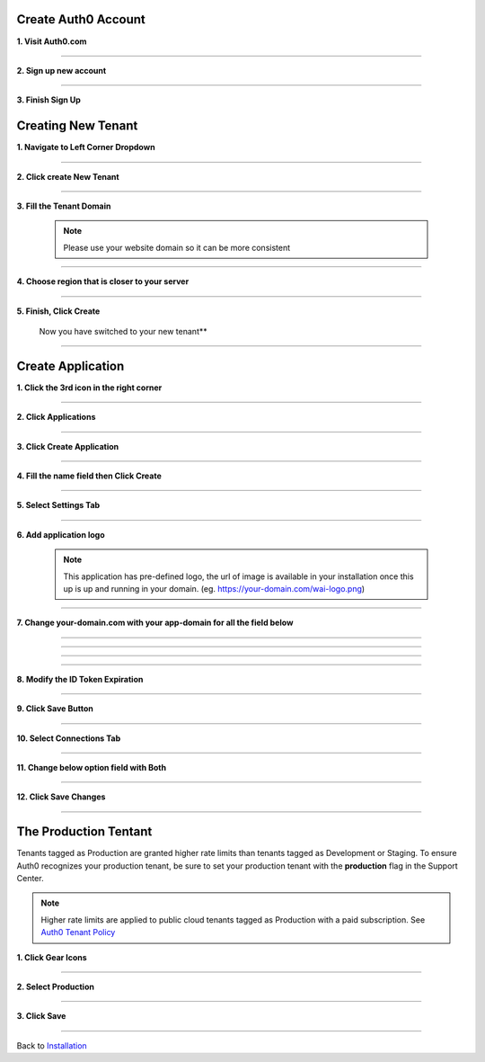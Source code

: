 Create Auth0 Account
~~~~~~~~~~~~~~~~~~~~

**1. Visit Auth0.com**

  .. image:: ../assets/auth0-steps/1b245844-22e4-41de-a767-1aaa5b6eee24.png
     :alt: Step 1 screenshot
     :width: 800

************************

**2. Sign up new account**

  .. image:: ../assets/auth0-steps/b23dd7a3-f345-4458-ac32-245697dc95c6.png
     :alt: Step 3 screenshot
     :width: 800

************************

**3. Finish Sign Up**

  .. image:: ../assets/auth0-steps/e8fef674-3904-411c-949c-d37c42743ec6.png
     :alt: Step 4 screenshot
     :width: 800

Creating New Tenant
~~~~~~~~~~~~~~~~~~~


**1. Navigate to Left Corner Dropdown**

  .. image:: ../assets/auth0-steps/9bd7b32d-c611-4eb6-a8c7-2dcc8d7d3d6a.png
     :alt: Step 5 screenshot
     :width: 800

************************

**2. Click create New Tenant**

  .. image:: ../assets/auth0-steps/e1bb06b9-d339-4ad0-bb90-8a56a3aee519.png
     :alt: Step 6 screenshot
     :width: 800

************************

**3. Fill the Tenant Domain**

  .. note:: Please use your website domain so it can be more consistent

  .. image:: ../assets/auth0-steps/e1a5ad80-f6cb-4c1b-bda8-ec1ecdb869f7.png
     :alt: Step 7 screenshot
     :width: 800

************************

**4. Choose region that is closer to your server**

  .. image:: ../assets/auth0-steps/7f3c337a-1eea-42a1-9568-0e909a072b12.png
     :alt: Step 8 screenshot
     :width: 800

************************

**5. Finish, Click Create**

  .. image:: ../assets/auth0-steps/35e87812-7e4a-4a22-95f6-ee94881a2353.png
     :alt: Step 10 screenshot
     :width: 800

  Now you have switched to your new tenant**

  .. image:: ../assets/auth0-steps/7419bbfd-23a7-4b57-bb6e-ea4ea952ae12.png
     :alt: Step 11 screenshot
     :width: 800

************************

Create Application
~~~~~~~~~~~~~~~~~~

**1. Click the 3rd icon in the right corner**

  .. image:: ../assets/auth0-steps/c6852380-7da7-4b3a-bf66-ca65c3a853fa.png
     :alt: Step 12 screenshot
     :width: 800

************************

**2. Click Applications**

  .. image:: ../assets/auth0-steps/729dde43-d4b6-48ab-9573-c914ca4545c3.png
     :alt: Step 14 screenshot
     :width: 800

************************

**3. Click Create Application**

  .. image:: ../assets/auth0-steps/0dd270d5-1b73-4469-8d87-8fe989e4e682.png
     :alt: Step 15 screenshot
     :width: 800

************************

**4. Fill the name field then Click Create**

  .. image:: ../assets/auth0-steps/9696dc40-03ca-4d94-bd49-d0568aeac039.png
     :alt: Step 16 screenshot
     :width: 800

  .. image:: ../assets/auth0-steps/df7aad17-dfc2-4f3e-adf1-a756295988a3.png
     :alt: Step 17 screenshot
     :width: 800

************************

**5. Select Settings Tab**

  .. image:: ../assets/auth0-steps/17f6991b-8cac-49d9-b92e-2a4826db3d01.png
     :alt: Step 18 screenshot
     :width: 800

************************

**6. Add application logo**

  .. image:: ../assets/auth0-steps/758dcec1-2ad6-470f-80d1-10de7695c295.png
     :alt: Step 19 screenshot
     :width: 800

  .. note:: This application has pre-defined logo, the url of image is available in your installation once this up is up and running in your domain. (eg. https://your-domain.com/wai-logo.png)

************************

**7. Change your-domain.com with your app-domain for all the field below**

  .. image:: ../assets/auth0-steps/fd75db30-54ea-4f61-9be4-c0d15a618561.png
     :alt: Step 20 screenshot
     :width: 800

************************

  .. image:: ../assets/auth0-steps/e5b7c497-9ed2-423d-a6af-a451be8252c5.png
     :alt: Step 21 screenshot
     :width: 800

************************

  .. image:: ../assets/auth0-steps/c96499a7-f374-4166-a362-a9fb1b8d4c59.png
     :alt: Step 22 screenshot
     :width: 800

************************

  .. image:: ../assets/auth0-steps/e86db00a-ef8f-40a6-b091-4c21fcb6a97d.png
     :alt: Step 23 screenshot
     :width: 800

************************

**8. Modify the ID Token Expiration**

  .. image:: ../assets/auth0-steps/d432f2db-d02b-492b-a74d-518084fa50f1.png
     :alt: Step 24 screenshot
     :width: 800

************************

**9. Click Save Button**

  .. image:: ../assets/auth0-steps/4a69f25b-a1f2-44de-93ec-a26b183162f5.png
     :alt: Step 25 screenshot
     :width: 800

************************

**10. Select Connections Tab**

  .. image:: ../assets/auth0-steps/9032ed92-6ea2-4688-8117-016a1d0f0ef6.png
     :alt: Step 26 screenshot
     :width: 800

************************

**11. Change below option field with Both**

  .. image:: ../assets/auth0-steps/845a3f26-b3f0-4d9e-860e-50a4c6969bff.png
     :alt: Step 27 screenshot
     :width: 800

************************

**12. Click Save Changes**

  .. image:: ../assets/auth0-steps/579153c3-9303-464a-ae4c-8e043a7a237f.png
     :alt: Step 28 screenshot
     :width: 800

************************

The Production Tentant
~~~~~~~~~~~~~~~~~~~~~~

Tenants tagged as Production are granted higher rate limits than tenants tagged as Development or Staging. To ensure Auth0 recognizes your production tenant, be sure to set your production tenant with the **production** flag in the Support Center.

.. note:: Higher rate limits are applied to public cloud tenants tagged as Production with a paid subscription. See `Auth0 Tenant Policy`_

.. _Auth0 Tenant Policy: https://auth0.com/docs/troubleshoot/customer-support/operational-policies/rate-limit-policy

**1. Click Gear Icons**

  .. image:: ../assets/auth0-steps/dce81dff-9fb9-4168-9c23-5e0c0b8ca0ec.png
     :alt: Step 29 screenshot
     :width: 800

************************

**2. Select Production**

  .. image:: ../assets/auth0-steps/6a75c3fa-d399-461a-bbc9-c33684d10a48.png
     :alt: Step 30 screenshot
     :width: 800

************************

**3. Click Save**

  .. image:: ../assets/auth0-steps/c25e44e1-29b8-4d30-906c-243aa0aab2f2.png
     :alt: Step 31 screenshot
     :width: 800

************************

Back to `Installation`_

.. _Installation: /install.html#auth0-identity-providers
